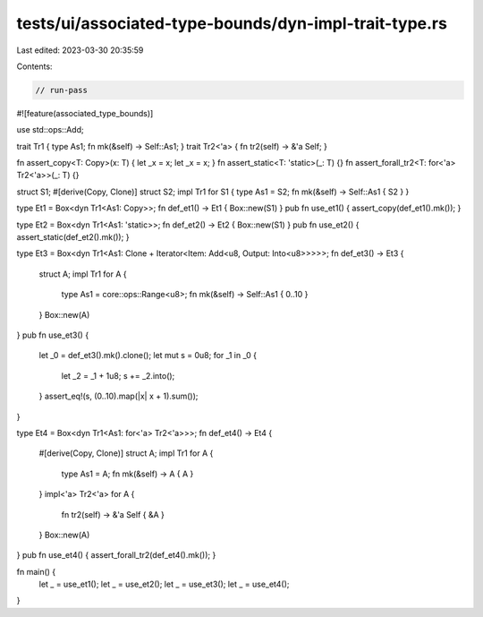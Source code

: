 tests/ui/associated-type-bounds/dyn-impl-trait-type.rs
======================================================

Last edited: 2023-03-30 20:35:59

Contents:

.. code-block:: rs

    // run-pass

#![feature(associated_type_bounds)]

use std::ops::Add;

trait Tr1 { type As1; fn mk(&self) -> Self::As1; }
trait Tr2<'a> { fn tr2(self) -> &'a Self; }

fn assert_copy<T: Copy>(x: T) { let _x = x; let _x = x; }
fn assert_static<T: 'static>(_: T) {}
fn assert_forall_tr2<T: for<'a> Tr2<'a>>(_: T) {}

struct S1;
#[derive(Copy, Clone)]
struct S2;
impl Tr1 for S1 { type As1 = S2; fn mk(&self) -> Self::As1 { S2 } }

type Et1 = Box<dyn Tr1<As1: Copy>>;
fn def_et1() -> Et1 { Box::new(S1) }
pub fn use_et1() { assert_copy(def_et1().mk()); }

type Et2 = Box<dyn Tr1<As1: 'static>>;
fn def_et2() -> Et2 { Box::new(S1) }
pub fn use_et2() { assert_static(def_et2().mk()); }

type Et3 = Box<dyn Tr1<As1: Clone + Iterator<Item: Add<u8, Output: Into<u8>>>>>;
fn def_et3() -> Et3 {
    struct A;
    impl Tr1 for A {
        type As1 = core::ops::Range<u8>;
        fn mk(&self) -> Self::As1 { 0..10 }
    }
    Box::new(A)
}
pub fn use_et3() {
    let _0 = def_et3().mk().clone();
    let mut s = 0u8;
    for _1 in _0 {
        let _2 = _1 + 1u8;
        s += _2.into();
    }
    assert_eq!(s, (0..10).map(|x| x + 1).sum());
}

type Et4 = Box<dyn Tr1<As1: for<'a> Tr2<'a>>>;
fn def_et4() -> Et4 {
    #[derive(Copy, Clone)]
    struct A;
    impl Tr1 for A {
        type As1 = A;
        fn mk(&self) -> A { A }
    }
    impl<'a> Tr2<'a> for A {
        fn tr2(self) -> &'a Self { &A }
    }
    Box::new(A)
}
pub fn use_et4() { assert_forall_tr2(def_et4().mk()); }

fn main() {
    let _ = use_et1();
    let _ = use_et2();
    let _ = use_et3();
    let _ = use_et4();
}


